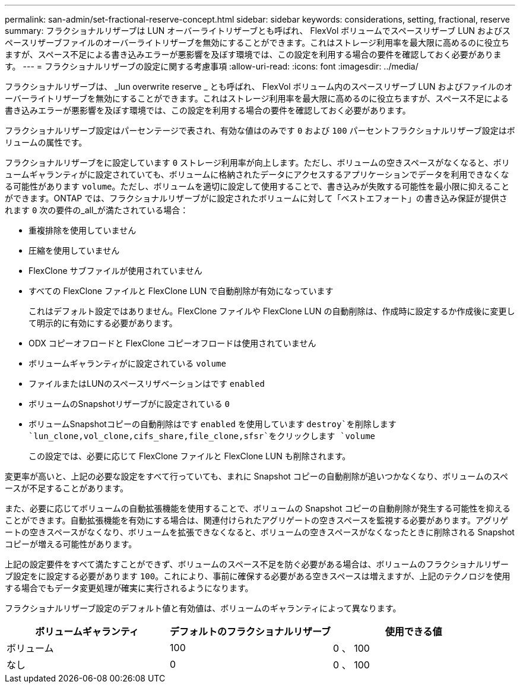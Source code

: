 ---
permalink: san-admin/set-fractional-reserve-concept.html 
sidebar: sidebar 
keywords: considerations, setting, fractional, reserve 
summary: フラクショナルリザーブは LUN オーバーライトリザーブとも呼ばれ、 FlexVol ボリュームでスペースリザーブ LUN およびスペースリザーブファイルのオーバーライトリザーブを無効にすることができます。これはストレージ利用率を最大限に高めるのに役立ちますが、スペース不足による書き込みエラーが悪影響を及ぼす環境では、この設定を利用する場合の要件を確認しておく必要があります。 
---
= フラクショナルリザーブの設定に関する考慮事項
:allow-uri-read: 
:icons: font
:imagesdir: ../media/


[role="lead"]
フラクショナルリザーブは、 _lun overwrite reserve _ とも呼ばれ、 FlexVol ボリューム内のスペースリザーブ LUN およびファイルのオーバーライトリザーブを無効にすることができます。これはストレージ利用率を最大限に高めるのに役立ちますが、スペース不足による書き込みエラーが悪影響を及ぼす環境では、この設定を利用する場合の要件を確認しておく必要があります。

フラクショナルリザーブ設定はパーセンテージで表され、有効な値はのみです `0` および `100` パーセントフラクショナルリザーブ設定はボリュームの属性です。

フラクショナルリザーブをに設定しています `0` ストレージ利用率が向上します。ただし、ボリュームの空きスペースがなくなると、ボリュームギャランティがに設定されていても、ボリュームに格納されたデータにアクセスするアプリケーションでデータを利用できなくなる可能性があります `volume`。ただし、ボリュームを適切に設定して使用することで、書き込みが失敗する可能性を最小限に抑えることができます。ONTAP では、フラクショナルリザーブがに設定されたボリュームに対して「ベストエフォート」の書き込み保証が提供されます `0` 次の要件の_all_が満たされている場合：

* 重複排除を使用していません
* 圧縮を使用していません
* FlexClone サブファイルが使用されていません
* すべての FlexClone ファイルと FlexClone LUN で自動削除が有効になっています
+
これはデフォルト設定ではありません。FlexClone ファイルや FlexClone LUN の自動削除は、作成時に設定するか作成後に変更して明示的に有効にする必要があります。

* ODX コピーオフロードと FlexClone コピーオフロードは使用されていません
* ボリュームギャランティがに設定されている `volume`
* ファイルまたはLUNのスペースリザベーションはです `enabled`
* ボリュームのSnapshotリザーブがに設定されている `0`
* ボリュームSnapshotコピーの自動削除はです `enabled` を使用しています `destroy`を削除します `lun_clone,vol_clone,cifs_share,file_clone,sfsr`をクリックします `volume`
+
この設定では、必要に応じて FlexClone ファイルと FlexClone LUN も削除されます。



変更率が高いと、上記の必要な設定をすべて行っていても、まれに Snapshot コピーの自動削除が追いつかなくなり、ボリュームのスペースが不足することがあります。

また、必要に応じてボリュームの自動拡張機能を使用することで、ボリュームの Snapshot コピーの自動削除が発生する可能性を抑えることができます。自動拡張機能を有効にする場合は、関連付けられたアグリゲートの空きスペースを監視する必要があります。アグリゲートの空きスペースがなくなり、ボリュームを拡張できなくなると、ボリュームの空きスペースがなくなったときに削除される Snapshot コピーが増える可能性があります。

上記の設定要件をすべて満たすことができず、ボリュームのスペース不足を防ぐ必要がある場合は、ボリュームのフラクショナルリザーブ設定をに設定する必要があります `100`。これにより、事前に確保する必要がある空きスペースは増えますが、上記のテクノロジを使用する場合でもデータ変更処理が確実に実行されるようになります。

フラクショナルリザーブ設定のデフォルト値と有効値は、ボリュームのギャランティによって異なります。

[cols="3*"]
|===
| ボリュームギャランティ | デフォルトのフラクショナルリザーブ | 使用できる値 


 a| 
ボリューム
 a| 
100
 a| 
0 、 100



 a| 
なし
 a| 
0
 a| 
0 、 100

|===
